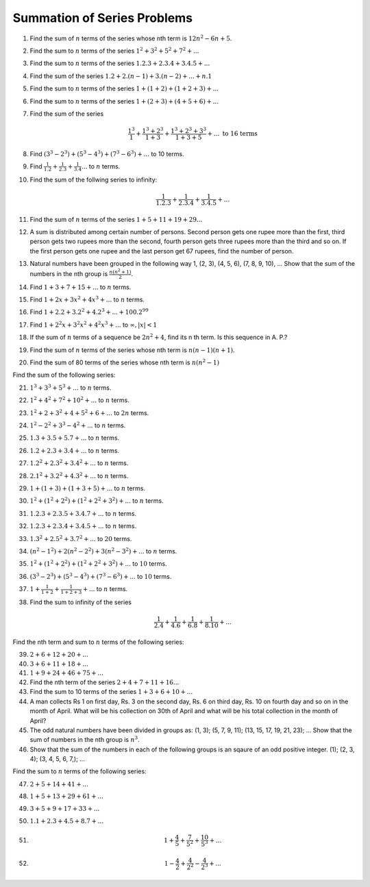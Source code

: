 Summation of Series Problems
****************************
1. Find the sum of :math:`n` terms of the series whose nth term is :math:`12n^2 - 6n +5`.
2. Find the sum to :math:`n` terms of the series :math:`1^2 + 3^2 + 5^2 + 7^2 + ...`
3. Find the sum to :math:`n` terms of the series :math:`1.2.3 + 2.3.4 + 3.4.5 + ...`
4. Find the sum of the series :math:`1.2 + 2.(n - 1) + 3.(n - 2) + ... + n.1`
5. Find the sum to :math:`n` terms of the series :math:`1 + (1 + 2) + (1 + 2 + 3) + ...`
6. Find the sum to :math:`n` terms of the series :math:`1 + (2 + 3) + (4 + 5 + 6) + ...`
7. Find the sum of the series

   .. math::

      \frac{1^3}{1} + \frac{1^3 + 2^3}{1 + 3} + \frac{1^3 + 2^3 + 3^3}{1 + 3 + 5} + ... ~\text{to 16 terms}
8. Find :math:`(3^3 - 2^3) + (5^3 - 4^3) + (7^3 - 6^3) + ...` to 10 terms.
9. Find :math:`\frac{1}{1.2} + \frac{1}{2.3} + \frac{1}{3.4} ...` to :math:`n` terms.
10. Find the sum of the follwing series to infinity:

    .. math::

       \frac{1}{1.2.3} + \frac{1}{2.3.4} + \frac{1}{3.4.5} + ...

11. Find the sum of :math:`n` terms of the series :math:`1 + 5 + 11 + 19 + 29 ...`
12. A sum is distributed among certain number of persons. Second person gets one rupee more than the first, third person
    gets two rupees more than the second, fourth person gets three rupees more than the third and so on. If the first
    person gets one rupee and the last person get 67 rupees, find the number of person.
13. Natural numbers have been grouped in the following way 1, (2, 3), (4, 5, 6), (7, 8, 9, 10), ... Show that the sum of
    the numbers in the nth group is :math:`\frac{n(n^2 + 1)}{2}`.
14. Find :math:`1 + 3 + 7 + 15 + ...` to :math:`n` terms.
15. Find :math:`1 + 2x + 3x^2 + 4x^3 + ...` to :math:`n` terms.
16. Find :math:`1 + 2.2 + 3.2^2 + 4.2^3 + ... + 100.2^{99}`
17. Find :math:`1 + 2^2x + 3^2x^2 + 4^2x^3 + ...` to :math:`\infty, |x| < 1`
18. If the sum of :math:`n` terms of a sequence be :math:`2n^2 + 4`, find its n th term. Is this sequence in A. P.?
19. Find the sum of :math:`n` terms of the series whose nth term is :math:`n(n - 1)(n + 1)`.
20. Find the sum of 80 terms of the series whose nth term is :math:`n(n^2 - 1)`

Find the sum of the following series:

21. :math:`1^3 + 3^3 + 5^3 + ...` to :math:`n` terms.
22. :math:`1^2 + 4^2 + 7^2 + 10^2 + ...` to :math:`n` terms.
23. :math:`1^2 + 2 + 3^2 + 4 + 5^2 + 6 + ...` to :math:`2n` terms.
24. :math:`1^2 - 2^2 + 3^3 - 4^2 + ...` to :math:`n` terms.
25. :math:`1.3 + 3.5 + 5.7 + ...` to :math:`n` terms.
26. :math:`1.2 + 2.3 + 3.4 + ...` to :math:`n` terms.
27. :math:`1.2^2 + 2.3^2 + 3.4^2 + ...` to :math:`n` terms.
28. :math:`2.1^2 + 3.2^2 + 4.3^2 + ...` to :math:`n` terms.
29. :math:`1 + (1 + 3) + (1 + 3 + 5) + ...` to :math:`n` terms.
30. :math:`1^2 + (1^2 + 2^2) + (1^2 + 2^2 + 3^2) + ...` to :math:`n` terms.
31. :math:`1.2.3 + 2.3.5 + 3.4.7 + ...` to :math:`n` terms.
32. :math:`1.2.3 + 2.3.4 + 3.4.5 + ...` to :math:`n` terms.
33. :math:`1.3^2 + 2.5^2 + 3.7^2 + ...` to :math:`20` terms.
34. :math:`(n^2 - 1^2) + 2(n^2 - 2^2) + 3(n^2 - 3^2) + ...` to :math:`n` terms.
35. :math:`1^2 + (1^2 + 2^2) + (1^2 + 2^2 + 3^2) + ...` to :math:`10` terms.
36. :math:`(3^3 - 2^3) + (5^3 - 4^3) + (7^3 - 6^3) + ...` to :math:`10` terms.
37. :math:`1 + \frac{1}{1 + 2} + \frac{1}{1 + 2 + 3} + ...` to :math:`n` terms.
38. Find the sum to infinity of the series

    .. math::
       \frac{1}{2.4} + \frac{1}{4.6} + \frac{1}{6.8} + \frac{1}{8.10} + ...

Find the nth term and sum to :math:`n` terms of the following series:

39. :math:`2 + 6 + 12 + 20 + ...`
40. :math:`3 + 6 + 11 + 18 + ...`
41. :math:`1 + 9 + 24 + 46 + 75 + ...`
42. Find the nth term of the series :math:`2 + 4 + 7 + 11 + 16 ...`
43. Find the sum to 10 terms of the series :math:`1 + 3 + 6 + 10 + ...`
44. A man collects Rs 1 on first day, Rs. 3 on the second day, Rs. 6 on third day, Rs. 10 on fourth day and so on in
    the month of April. What will be his collection on 30th of April and what will be his total collection in the month
    of April?
45. The odd natural numbers have been divided in groups as: (1, 3); (5, 7, 9, 11); (13, 15, 17, 19, 21, 23); ...
    Show that the sum of numbers in the nth group is :math:`n^3`.
46. Show that the sum of the numbers in each of the following groups is an sqaure of an odd
    positive integer.
    (1); (2, 3, 4); (3, 4, 5, 6, 7,); ...

Find the sum to :math:`n` terms of the following series:

47. :math:`2 + 5 + 14 + 41 + ...`
48. :math:`1 + 5 + 13 + 29 + 61 + ...`
49. :math:`3 + 5 + 9 + 17 + 33 + ...`
50. :math:`1.1 + 2.3 + 4.5 + 8.7 + ...`
51. .. math::
       1 + \frac{4}{5} + \frac{7}{5^2} + \frac{10}{5^3} + ...
52. .. math::
       1 - \frac{4}{2} + \frac{4}{2^2} - \frac{4}{2^3} + ...

